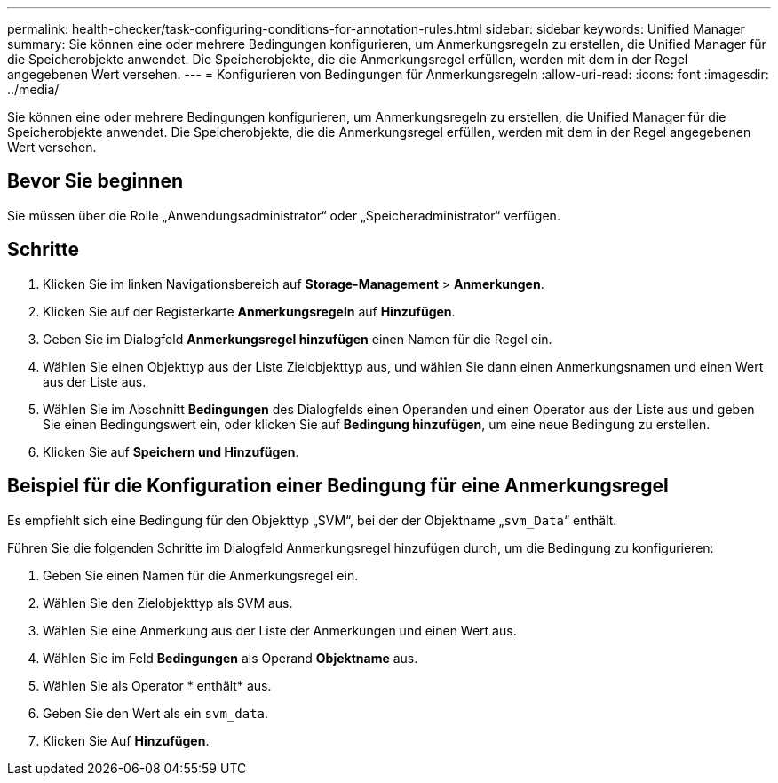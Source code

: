 ---
permalink: health-checker/task-configuring-conditions-for-annotation-rules.html 
sidebar: sidebar 
keywords: Unified Manager 
summary: Sie können eine oder mehrere Bedingungen konfigurieren, um Anmerkungsregeln zu erstellen, die Unified Manager für die Speicherobjekte anwendet. Die Speicherobjekte, die die Anmerkungsregel erfüllen, werden mit dem in der Regel angegebenen Wert versehen. 
---
= Konfigurieren von Bedingungen für Anmerkungsregeln
:allow-uri-read: 
:icons: font
:imagesdir: ../media/


[role="lead"]
Sie können eine oder mehrere Bedingungen konfigurieren, um Anmerkungsregeln zu erstellen, die Unified Manager für die Speicherobjekte anwendet. Die Speicherobjekte, die die Anmerkungsregel erfüllen, werden mit dem in der Regel angegebenen Wert versehen.



== Bevor Sie beginnen

Sie müssen über die Rolle „Anwendungsadministrator“ oder „Speicheradministrator“ verfügen.



== Schritte

. Klicken Sie im linken Navigationsbereich auf *Storage-Management* > *Anmerkungen*.
. Klicken Sie auf der Registerkarte *Anmerkungsregeln* auf *Hinzufügen*.
. Geben Sie im Dialogfeld *Anmerkungsregel hinzufügen* einen Namen für die Regel ein.
. Wählen Sie einen Objekttyp aus der Liste Zielobjekttyp aus, und wählen Sie dann einen Anmerkungsnamen und einen Wert aus der Liste aus.
. Wählen Sie im Abschnitt *Bedingungen* des Dialogfelds einen Operanden und einen Operator aus der Liste aus und geben Sie einen Bedingungswert ein, oder klicken Sie auf *Bedingung hinzufügen*, um eine neue Bedingung zu erstellen.
. Klicken Sie auf *Speichern und Hinzufügen*.




== Beispiel für die Konfiguration einer Bedingung für eine Anmerkungsregel

Es empfiehlt sich eine Bedingung für den Objekttyp „SVM“, bei der der Objektname „`svm_Data`“ enthält.

Führen Sie die folgenden Schritte im Dialogfeld Anmerkungsregel hinzufügen durch, um die Bedingung zu konfigurieren:

. Geben Sie einen Namen für die Anmerkungsregel ein.
. Wählen Sie den Zielobjekttyp als SVM aus.
. Wählen Sie eine Anmerkung aus der Liste der Anmerkungen und einen Wert aus.
. Wählen Sie im Feld *Bedingungen* als Operand *Objektname* aus.
. Wählen Sie als Operator * enthält* aus.
. Geben Sie den Wert als ein `svm_data`.
. Klicken Sie Auf *Hinzufügen*.


